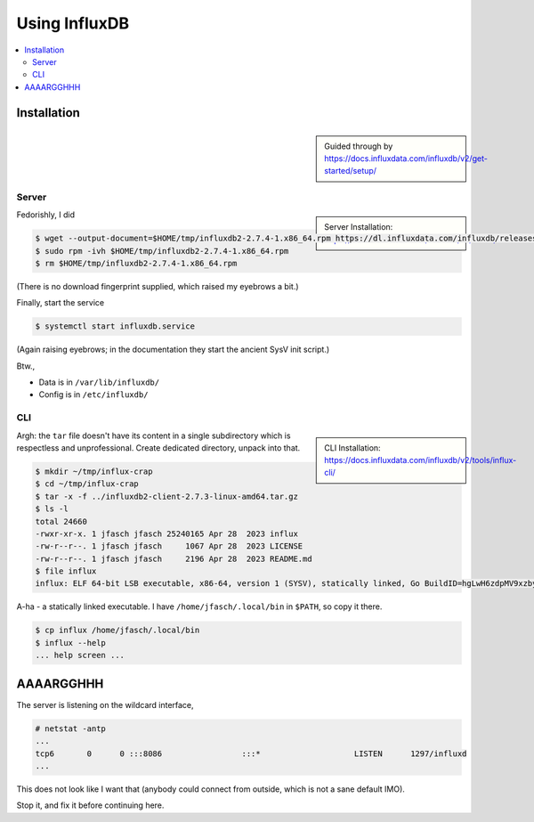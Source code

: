 Using InfluxDB
==============

.. contents::
   :local:

Installation
------------

.. sidebar::

   Guided through by
   https://docs.influxdata.com/influxdb/v2/get-started/setup/

Server
......

.. sidebar::

   Server Installation:
   https://docs.influxdata.com/influxdb/v2/install/

Fedorishly, I did

.. code-block:: console

   $ wget --output-document=$HOME/tmp/influxdb2-2.7.4-1.x86_64.rpm https://dl.influxdata.com/influxdb/releases/influxdb2-2.7.4-1.x86_64.rpm
   $ sudo rpm -ivh $HOME/tmp/influxdb2-2.7.4-1.x86_64.rpm
   $ rm $HOME/tmp/influxdb2-2.7.4-1.x86_64.rpm

(There is no download fingerprint supplied, which raised my eyebrows a
bit.)

Finally, start the service

.. code-block:: console

   $ systemctl start influxdb.service 

(Again raising eyebrows; in the documentation they start the ancient
SysV init script.)

Btw., 

* Data is in ``/var/lib/influxdb/``
* Config is in ``/etc/influxdb/``

CLI
...

.. sidebar::

   CLI Installation:
   https://docs.influxdata.com/influxdb/v2/tools/influx-cli/

.. code-block:: console
   :caption: Download ``tar`` file

   $ wget --output-document=$HOME/tmp/influxdb2-client-2.7.3-linux-amd64.tar.gz https://dl.influxdata.com/influxdb/releases/influxdb2-client-2.7.3-linux-amd64.tar.gz
   $ tar -t -f $HOME/tmp/influxdb2-client-2.7.3-linux-amd64.tar.gz
   
Argh: the ``tar`` file doesn't have its content in a single
subdirectory which is respectless and unprofessional. Create dedicated
directory, unpack into that.

.. code-block:: console

   $ mkdir ~/tmp/influx-crap
   $ cd ~/tmp/influx-crap
   $ tar -x -f ../influxdb2-client-2.7.3-linux-amd64.tar.gz
   $ ls -l 
   total 24660
   -rwxr-xr-x. 1 jfasch jfasch 25240165 Apr 28  2023 influx
   -rw-r--r--. 1 jfasch jfasch     1067 Apr 28  2023 LICENSE
   -rw-r--r--. 1 jfasch jfasch     2196 Apr 28  2023 README.md
   $ file influx 
   influx: ELF 64-bit LSB executable, x86-64, version 1 (SYSV), statically linked, Go BuildID=hgLwH6zdpMV9xzby8Jfl/mZkurGFHWhWMO3nC3kre/JZi3O3DZG5GLKLHJiw1g/dWjuVh4yaNwx-vlVvxhK, with debug_info, not stripped

A-ha - a statically linked executable. I have
``/home/jfasch/.local/bin`` in ``$PATH``, so copy it there.

.. code-block:: console

   $ cp influx /home/jfasch/.local/bin
   $ influx --help
   ... help screen ...


AAAARGGHHH
----------

The server is listening on the wildcard interface,

.. code-block:: console

   # netstat -antp
   ...
   tcp6       0      0 :::8086                 :::*                    LISTEN      1297/influxd        
   ...

This does not look like I want that (anybody could connect from
outside, which is not a sane default IMO).

Stop it, and fix it before continuing here.
